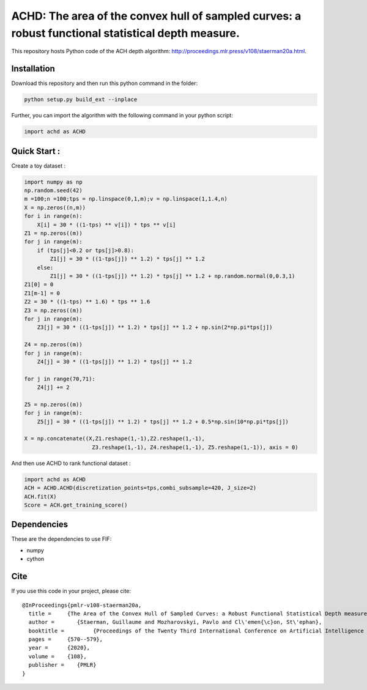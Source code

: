 ACHD: The area of the convex hull of sampled curves: a robust functional statistical depth measure.
=========================================

This repository hosts Python code of the ACH depth algorithm: http://proceedings.mlr.press/v108/staerman20a.html.


Installation
------------
Download this repository and then run this python command in the folder:

.. code:: python

   python setup.py build_ext --inplace
   
Further, you can import the algorithm with the following command in your python script:

.. code:: python

   import achd as ACHD
   
   
   
   
Quick Start :
------------

Create a toy dataset :

.. code:: python

  import numpy as np 
  np.random.seed(42)
  m =100;n =100;tps = np.linspace(0,1,m);v = np.linspace(1,1.4,n)
  X = np.zeros((n,m))
  for i in range(n):
      X[i] = 30 * ((1-tps) ** v[i]) * tps ** v[i]
  Z1 = np.zeros((m))
  for j in range(m):
      if (tps[j]<0.2 or tps[j]>0.8):
          Z1[j] = 30 * ((1-tps[j]) ** 1.2) * tps[j] ** 1.2 
      else:
          Z1[j] = 30 * ((1-tps[j]) ** 1.2) * tps[j] ** 1.2 + np.random.normal(0,0.3,1)
  Z1[0] = 0
  Z1[m-1] = 0
  Z2 = 30 * ((1-tps) ** 1.6) * tps ** 1.6
  Z3 = np.zeros((m))
  for j in range(m):
      Z3[j] = 30 * ((1-tps[j]) ** 1.2) * tps[j] ** 1.2 + np.sin(2*np.pi*tps[j])

  Z4 = np.zeros((m))
  for j in range(m):
      Z4[j] = 30 * ((1-tps[j]) ** 1.2) * tps[j] ** 1.2

  for j in range(70,71):
      Z4[j] += 2

  Z5 = np.zeros((m))
  for j in range(m):
      Z5[j] = 30 * ((1-tps[j]) ** 1.2) * tps[j] ** 1.2 + 0.5*np.sin(10*np.pi*tps[j])

  X = np.concatenate((X,Z1.reshape(1,-1),Z2.reshape(1,-1),  
                       Z3.reshape(1,-1), Z4.reshape(1,-1), Z5.reshape(1,-1)), axis = 0)


   
And then use ACHD to rank functional dataset :

.. code:: python

   import achd as ACHD
   ACH = ACHD.ACHD(discretization_points=tps,combi_subsample=420, J_size=2)
   ACH.fit(X)
   Score = ACH.get_training_score()
   
   
Dependencies
------------

These are the dependencies to use FIF:

* numpy 
* cython


Cite
----

If you use this code in your project, please cite::

   @InProceedings{pmlr-v108-staerman20a,
     title = 	 {The Area of the Convex Hull of Sampled Curves: a Robust Functional Statistical Depth measure},
     author =       {Staerman, Guillaume and Mozharovskyi, Pavlo and Cl\'emen{\c}on, St\'ephan},
     booktitle = 	 {Proceedings of the Twenty Third International Conference on Artificial Intelligence and Statistics},
     pages = 	 {570--579},
     year = 	 {2020},
     volume = 	 {108},
     publisher =    {PMLR}
   }
